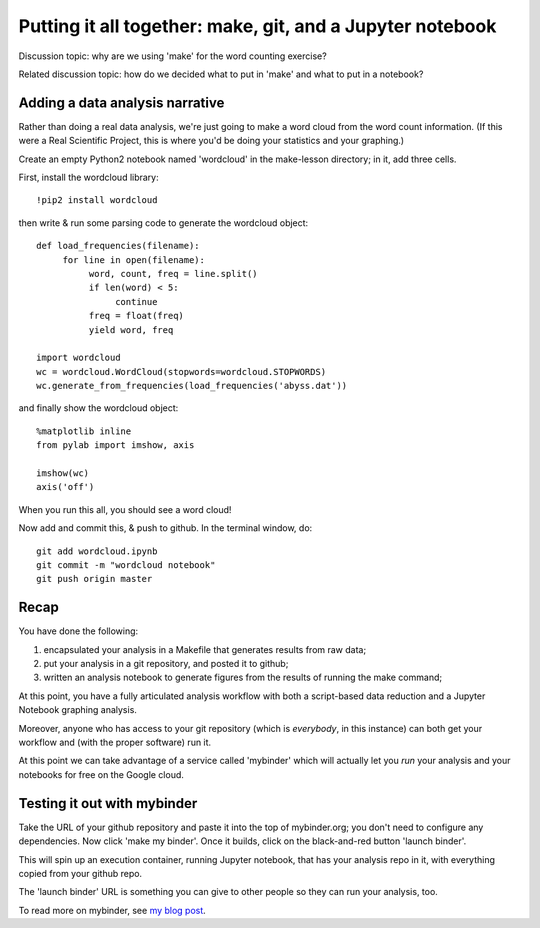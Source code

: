 ==========================================================
Putting it all together: make, git, and a Jupyter notebook
==========================================================

Discussion topic: why are we using 'make' for the word counting exercise?

.. @@pretend wordlcoud takes a long time.

Related discussion topic: how do we decided what to put in 'make' and what
to put in a notebook?
   
Adding a data analysis narrative
--------------------------------

Rather than doing a real data analysis, we're just going to make a
word cloud from the word count information.  (If this were a Real Scientific
Project, this is where you'd be doing your statistics and your graphing.)

Create an empty Python2 notebook named 'wordcloud' in the make-lesson
directory; in it, add three cells.

First, install the wordcloud library::

   !pip2 install wordcloud

then write & run some parsing code to generate the wordcloud object::
   
   def load_frequencies(filename):
        for line in open(filename):
             word, count, freq = line.split()
             if len(word) < 5:
                  continue
             freq = float(freq)
             yield word, freq

   import wordcloud
   wc = wordcloud.WordCloud(stopwords=wordcloud.STOPWORDS)
   wc.generate_from_frequencies(load_frequencies('abyss.dat'))

and finally show the wordcloud object::
  
   %matplotlib inline
   from pylab import imshow, axis

   imshow(wc)
   axis('off')

When you run this all, you should see a word cloud!

Now add and commit this, & push to github.  In the terminal window, do::

   git add wordcloud.ipynb
   git commit -m "wordcloud notebook"
   git push origin master

Recap
-----

You have done the following:

1. encapsulated your analysis in a Makefile that generates results from
   raw data;
2. put your analysis in a git repository, and posted it to github;
3. written an analysis notebook to generate figures from the results of
   running the make command;

At this point, you have a fully articulated analysis workflow with both
a script-based data reduction and a Jupyter Notebook graphing analysis.

Moreover, anyone who has access to your git repository (which is
*everybody*, in this instance) can both get your workflow and (with
the proper software) run it.

At this point we can take advantage of a service called 'mybinder' which
will actually let you *run* your analysis and your notebooks for free
on the Google cloud.

Testing it out with mybinder
----------------------------

Take the URL of your github repository and paste it into the top of
mybinder.org; you don't need to configure any dependencies. Now click
'make my binder'.  Once it builds, click on the black-and-red button
'launch binder'.

This will spin up an execution container, running Jupyter notebook,
that has your analysis repo in it, with everything copied from your
github repo.

The 'launch binder' URL is something you can give to other people so
they can run your analysis, too.

To read more on mybinder, see `my blog post
<http://ivory.idyll.org/blog/2016-mybinder.html>`__.

